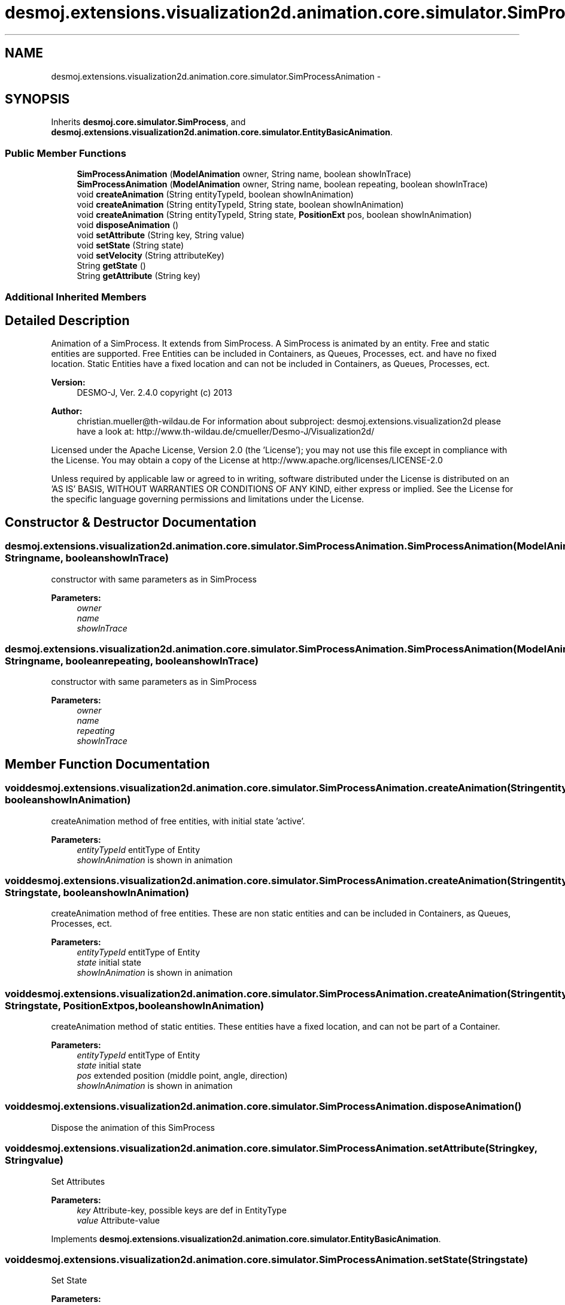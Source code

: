 .TH "desmoj.extensions.visualization2d.animation.core.simulator.SimProcessAnimation" 3 "Wed Dec 4 2013" "Version 1.0" "Desmo-J" \" -*- nroff -*-
.ad l
.nh
.SH NAME
desmoj.extensions.visualization2d.animation.core.simulator.SimProcessAnimation \- 
.SH SYNOPSIS
.br
.PP
.PP
Inherits \fBdesmoj\&.core\&.simulator\&.SimProcess\fP, and \fBdesmoj\&.extensions\&.visualization2d\&.animation\&.core\&.simulator\&.EntityBasicAnimation\fP\&.
.SS "Public Member Functions"

.in +1c
.ti -1c
.RI "\fBSimProcessAnimation\fP (\fBModelAnimation\fP owner, String name, boolean showInTrace)"
.br
.ti -1c
.RI "\fBSimProcessAnimation\fP (\fBModelAnimation\fP owner, String name, boolean repeating, boolean showInTrace)"
.br
.ti -1c
.RI "void \fBcreateAnimation\fP (String entityTypeId, boolean showInAnimation)"
.br
.ti -1c
.RI "void \fBcreateAnimation\fP (String entityTypeId, String state, boolean showInAnimation)"
.br
.ti -1c
.RI "void \fBcreateAnimation\fP (String entityTypeId, String state, \fBPositionExt\fP pos, boolean showInAnimation)"
.br
.ti -1c
.RI "void \fBdisposeAnimation\fP ()"
.br
.ti -1c
.RI "void \fBsetAttribute\fP (String key, String value)"
.br
.ti -1c
.RI "void \fBsetState\fP (String state)"
.br
.ti -1c
.RI "void \fBsetVelocity\fP (String attributeKey)"
.br
.ti -1c
.RI "String \fBgetState\fP ()"
.br
.ti -1c
.RI "String \fBgetAttribute\fP (String key)"
.br
.in -1c
.SS "Additional Inherited Members"
.SH "Detailed Description"
.PP 
Animation of a SimProcess\&. It extends from SimProcess\&. A SimProcess is animated by an entity\&. Free and static entities are supported\&. Free Entities can be included in Containers, as Queues, Processes, ect\&. and have no fixed location\&. Static Entities have a fixed location and can not be included in Containers, as Queues, Processes, ect\&.
.PP
\fBVersion:\fP
.RS 4
DESMO-J, Ver\&. 2\&.4\&.0 copyright (c) 2013 
.RE
.PP
\fBAuthor:\fP
.RS 4
christian.mueller@th-wildau.de For information about subproject: desmoj\&.extensions\&.visualization2d please have a look at: http://www.th-wildau.de/cmueller/Desmo-J/Visualization2d/
.RE
.PP
Licensed under the Apache License, Version 2\&.0 (the 'License'); you may not use this file except in compliance with the License\&. You may obtain a copy of the License at http://www.apache.org/licenses/LICENSE-2.0
.PP
Unless required by applicable law or agreed to in writing, software distributed under the License is distributed on an 'AS IS' BASIS, WITHOUT WARRANTIES OR CONDITIONS OF ANY KIND, either express or implied\&. See the License for the specific language governing permissions and limitations under the License\&. 
.SH "Constructor & Destructor Documentation"
.PP 
.SS "desmoj\&.extensions\&.visualization2d\&.animation\&.core\&.simulator\&.SimProcessAnimation\&.SimProcessAnimation (\fBModelAnimation\fPowner, Stringname, booleanshowInTrace)"
constructor with same parameters as in SimProcess 
.PP
\fBParameters:\fP
.RS 4
\fIowner\fP 
.br
\fIname\fP 
.br
\fIshowInTrace\fP 
.RE
.PP

.SS "desmoj\&.extensions\&.visualization2d\&.animation\&.core\&.simulator\&.SimProcessAnimation\&.SimProcessAnimation (\fBModelAnimation\fPowner, Stringname, booleanrepeating, booleanshowInTrace)"
constructor with same parameters as in SimProcess 
.PP
\fBParameters:\fP
.RS 4
\fIowner\fP 
.br
\fIname\fP 
.br
\fIrepeating\fP 
.br
\fIshowInTrace\fP 
.RE
.PP

.SH "Member Function Documentation"
.PP 
.SS "void desmoj\&.extensions\&.visualization2d\&.animation\&.core\&.simulator\&.SimProcessAnimation\&.createAnimation (StringentityTypeId, booleanshowInAnimation)"
createAnimation method of free entities, with initial state 'active'\&. 
.PP
\fBParameters:\fP
.RS 4
\fIentityTypeId\fP entitType of Entity 
.br
\fIshowInAnimation\fP is shown in animation 
.RE
.PP

.SS "void desmoj\&.extensions\&.visualization2d\&.animation\&.core\&.simulator\&.SimProcessAnimation\&.createAnimation (StringentityTypeId, Stringstate, booleanshowInAnimation)"
createAnimation method of free entities\&. These are non static entities and can be included in Containers, as Queues, Processes, ect\&. 
.PP
\fBParameters:\fP
.RS 4
\fIentityTypeId\fP entitType of Entity 
.br
\fIstate\fP initial state 
.br
\fIshowInAnimation\fP is shown in animation 
.RE
.PP

.SS "void desmoj\&.extensions\&.visualization2d\&.animation\&.core\&.simulator\&.SimProcessAnimation\&.createAnimation (StringentityTypeId, Stringstate, \fBPositionExt\fPpos, booleanshowInAnimation)"
createAnimation method of static entities\&. These entities have a fixed location, and can not be part of a Container\&. 
.PP
\fBParameters:\fP
.RS 4
\fIentityTypeId\fP entitType of Entity 
.br
\fIstate\fP initial state 
.br
\fIpos\fP extended position (middle point, angle, direction) 
.br
\fIshowInAnimation\fP is shown in animation 
.RE
.PP

.SS "void desmoj\&.extensions\&.visualization2d\&.animation\&.core\&.simulator\&.SimProcessAnimation\&.disposeAnimation ()"
Dispose the animation of this SimProcess 
.SS "void desmoj\&.extensions\&.visualization2d\&.animation\&.core\&.simulator\&.SimProcessAnimation\&.setAttribute (Stringkey, Stringvalue)"
Set Attributes 
.PP
\fBParameters:\fP
.RS 4
\fIkey\fP Attribute-key, possible keys are def in EntityType 
.br
\fIvalue\fP Attribute-value 
.RE
.PP

.PP
Implements \fBdesmoj\&.extensions\&.visualization2d\&.animation\&.core\&.simulator\&.EntityBasicAnimation\fP\&.
.SS "void desmoj\&.extensions\&.visualization2d\&.animation\&.core\&.simulator\&.SimProcessAnimation\&.setState (Stringstate)"
Set State 
.PP
\fBParameters:\fP
.RS 4
\fIstate,possible\fP states are def in EntityType 
.RE
.PP

.PP
Implements \fBdesmoj\&.extensions\&.visualization2d\&.animation\&.core\&.simulator\&.EntityBasicAnimation\fP\&.
.SS "void desmoj\&.extensions\&.visualization2d\&.animation\&.core\&.simulator\&.SimProcessAnimation\&.setVelocity (StringattributeKey)"
Set an attribute key as velocity attribute\&. when a entity moves on a route, velocity attribute describes the speed\&. Default attribute is velocity\&. 
.PP
\fBParameters:\fP
.RS 4
\fIattributeKey\fP 
.RE
.PP


.SH "Author"
.PP 
Generated automatically by Doxygen for Desmo-J from the source code\&.
